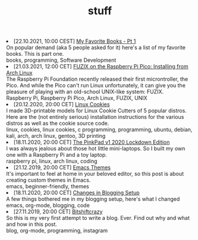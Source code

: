 #+TITLE: stuff

#+ATTR_HTML: :class archive
#+BEGIN_DIV
@@html:<li>@@ @@html:<span class="archive-item"><span class="archive-date">@@ [22.10.2021, 10:00 CEST] @@html:</span>@@ [[file:posts/favorite_books/index.org][My Favorite Books - Pt 1]]@@html:<div class="description">@@ On popular demand (aka 5 people asked for it) here's a list of my favorite books. This is part one. @@html:</div>@@ @@html:<div class="keywords">@@ books, programming, Software Development @@html:</div>@@ @@html:</span>@@ @@html:</li>@@
@@html:<li>@@ @@html:<span class="archive-item"><span class="archive-date">@@ [21.03.2021, 12:00 CET] @@html:</span>@@ [[file:posts/fuzix_on_pico/index.org][FUZIX on the Raspberry Pi Pico: Installing from Arch Linux]]@@html:<div class="description">@@ The Raspberry Pi Foundation recently released their first microntroller, the Pico. And while the Pico can't run Linux unfortunately, it can give you the pleasure of playing with an old-school UNIX-like system: FUZIX. @@html:</div>@@ @@html:<div class="keywords">@@ Raspberry Pi, Raspberry Pi Pico, Arch Linux, FUZIX, UNIX @@html:</div>@@ @@html:</span>@@ @@html:</li>@@
@@html:<li>@@ @@html:<span class="archive-item"><span class="archive-date">@@ [20.12.2020, 20:00 CET] @@html:</span>@@ [[file:posts/linux_cookies/index.org][Linux Cookies]]@@html:<div class="description">@@ I made 3D-printable models for Linux Cookie Cutters of 5 popular distros. Here are the (not entirely serious) installation instructions for the various distros as well as the cookie source code. @@html:</div>@@ @@html:<div class="keywords">@@ linux, cookies, linux cookies, c programming, programming, ubuntu, debian, kali, arch, arch linux, gentoo, 3D printing @@html:</div>@@ @@html:</span>@@ @@html:</li>@@
@@html:<li>@@ @@html:<span class="archive-item"><span class="archive-date">@@ [18.11.2020, 20:00 CET] @@html:</span>@@ [[file:posts/PinkPad/index.org][The PinkPad v1 2020 Lockdown Edition]]@@html:<div class="description">@@ I was always jealous about those hot little mini-laptops. So I built my own one with a Raspberry Pi and a toy laptop. @@html:</div>@@ @@html:<div class="keywords">@@ raspberry pi, linux, arch linux, coding @@html:</div>@@ @@html:</span>@@ @@html:</li>@@
@@html:<li>@@ @@html:<span class="archive-item"><span class="archive-date">@@ [21.12.2019, 20:00 CET] @@html:</span>@@ [[file:posts/emacs_themes/index.org][Emacs Themes]]@@html:<div class="description">@@ It's important to feel at home in your beloved editor, so this post is about creating custom themes in Emacs. @@html:</div>@@ @@html:<div class="keywords">@@ emacs, beginner-friendly, themes @@html:</div>@@ @@html:</span>@@ @@html:</li>@@
@@html:<li>@@ @@html:<span class="archive-item"><span class="archive-date">@@ [18.11.2020, 20:00 CET] @@html:</span>@@ [[file:posts/changes_in_blogging_setup/index.org][Changes in Blogging Setup]]@@html:<div class="description">@@ A few things bothered me in my blogging setup, here's what I changed @@html:</div>@@ @@html:<div class="keywords">@@ emacs, org-mode, blogging, code @@html:</div>@@ @@html:</span>@@ @@html:</li>@@
@@html:<li>@@ @@html:<span class="archive-item"><span class="archive-date">@@ [27.11.2019, 20:00 CET] @@html:</span>@@ [[file:posts/first_post/index.org][Bitshiftcrazy]]@@html:<div class="description">@@ So this is my very first attempt to write a blog. Ever. Find out why and what and how in this post. @@html:</div>@@ @@html:<div class="keywords">@@ blog, org-mode, programming, instagram @@html:</div>@@ @@html:</span>@@ @@html:</li>@@
#+END_DIV
